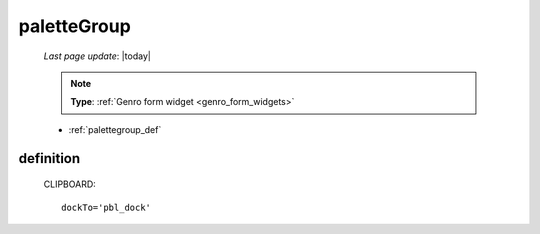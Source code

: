 .. _palettegroup:

============
paletteGroup
============

    *Last page update*: |today|
    
    .. note:: **Type**: :ref:`Genro form widget <genro_form_widgets>`
    
    * :ref:`palettegroup_def`
    
.. _palettegroup_def:

definition
==========
    
    .. automethod:: gnr.web.gnrwebstruct.GnrDomSrc_dojo_11.paletteGroup
    
    CLIPBOARD::
    
        dockTo='pbl_dock'